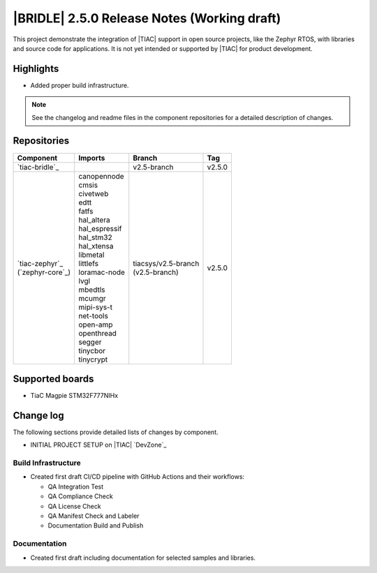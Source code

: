 .. _bridle_release_notes_250:

|BRIDLE| 2.5.0 Release Notes (Working draft)
############################################

This project demonstrate the integration of |TIAC| support in open
source projects, like the Zephyr RTOS, with libraries and source code
for applications. It is not yet intended or supported by |TIAC| for
product development.

Highlights
**********

* Added proper build infrastructure.

.. note:: See the changelog and readme files in the component repositories
   for a detailed description of changes.

Repositories
************

.. list-table::
   :header-rows: 1

   * - Component
     - Imports
     - Branch
     - Tag
   * - `tiac-bridle`_
     -
     - v2.5-branch
     - v2.5.0
   * - | `tiac-zephyr`_
       | (`zephyr-core`_)
     - | canopennode
       | cmsis
       | civetweb
       | edtt
       | fatfs
       | hal_altera
       | hal_espressif
       | hal_stm32
       | hal_xtensa
       | libmetal
       | littlefs
       | loramac-node
       | lvgl
       | mbedtls
       | mcumgr
       | mipi-sys-t
       | net-tools
       | open-amp
       | openthread
       | segger
       | tinycbor
       | tinycrypt
     - | tiacsys/v2.5-branch
       | (v2.5-branch)
     - v2.5.0


Supported boards
****************

* TiaC Magpie STM32F777NIHx

Change log
**********

The following sections provide detailed lists of changes by component.

* INITIAL PROJECT SETUP on |TIAC| `DevZone`_

Build Infrastructure
====================

* Created first draft CI/CD pipeline with GitHub Actions and their
  workflows:

  - QA Integration Test
  - QA Compliance Check
  - QA License Check
  - QA Manifest Check and Labeler
  - Documentation Build and Publish

Documentation
=============

* Created first draft including documentation for selected samples
  and libraries.
